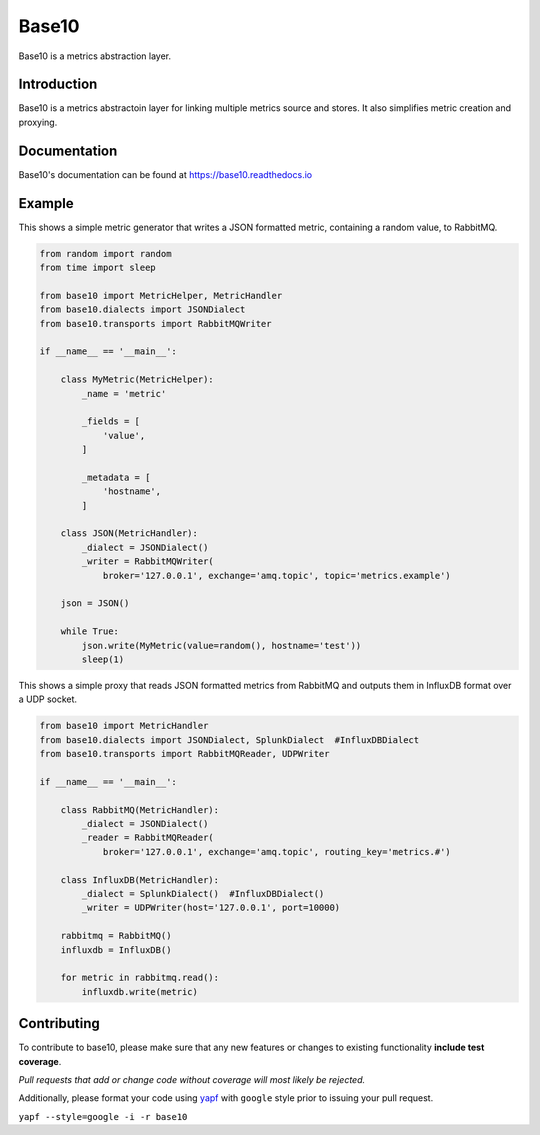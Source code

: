 Base10
======
Base10 is a metrics abstraction layer.

|PyVersions| |PyPiVersion| |BuildStatus| |Coverage| |License| |Docs|

Introduction
------------
Base10 is a metrics abstractoin layer for linking multiple metrics source and stores. It also simplifies metric creation and proxying.

Documentation
-------------
Base10's documentation can be found at `https://base10.readthedocs.io <https://base10.readthedocs.io>`_

Example
-------
This shows a simple metric generator that writes a JSON formatted metric, containing a random value, to RabbitMQ.

.. code :: python

    from random import random
    from time import sleep

    from base10 import MetricHelper, MetricHandler
    from base10.dialects import JSONDialect
    from base10.transports import RabbitMQWriter

    if __name__ == '__main__':

        class MyMetric(MetricHelper):
            _name = 'metric'

            _fields = [
                'value',
            ]

            _metadata = [
                'hostname',
            ]

        class JSON(MetricHandler):
            _dialect = JSONDialect()
            _writer = RabbitMQWriter(
                broker='127.0.0.1', exchange='amq.topic', topic='metrics.example')

        json = JSON()

        while True:
            json.write(MyMetric(value=random(), hostname='test'))
            sleep(1)

This shows a simple proxy that reads JSON formatted metrics from RabbitMQ and outputs them in InfluxDB format over a UDP socket.

.. code :: python

    from base10 import MetricHandler
    from base10.dialects import JSONDialect, SplunkDialect  #InfluxDBDialect
    from base10.transports import RabbitMQReader, UDPWriter

    if __name__ == '__main__':

        class RabbitMQ(MetricHandler):
            _dialect = JSONDialect()
            _reader = RabbitMQReader(
                broker='127.0.0.1', exchange='amq.topic', routing_key='metrics.#')

        class InfluxDB(MetricHandler):
            _dialect = SplunkDialect()  #InfluxDBDialect()
            _writer = UDPWriter(host='127.0.0.1', port=10000)

        rabbitmq = RabbitMQ()
        influxdb = InfluxDB()

        for metric in rabbitmq.read():
            influxdb.write(metric)

Contributing
------------
To contribute to base10, please make sure that any new features or changes
to existing functionality **include test coverage**.

*Pull requests that add or change code without coverage will most likely be rejected.*

Additionally, please format your code using `yapf <http://pypi.python.org/pypi/yapf>`_
with ``google`` style prior to issuing your pull request.

``yapf --style=google -i -r base10``

.. |PyVersions| image:: https://img.shields.io/pypi/pyversions/base10.svg?
   :target: http://badge.fury.io/py/base10

.. |PyPiVersion| image:: https://img.shields.io/pypi/v/base10.svg?
   :target: http://badge.fury.io/py/base10

.. |BuildStatus| image:: https://img.shields.io/travis/mattdavis90/base10.svg?
   :target: https://travis-ci.org/mattdavis90/base10

.. |Coverage| image:: https://img.shields.io/codecov/c/github/mattdavis90/base10.svg?
   :target: https://codecov.io/github/mattdavis90/base10?branch=master

.. |License| image:: https://img.shields.io/pypi/l/base10.svg?
   :target: https://base10.readthedocs.io

.. |Docs| image:: https://readthedocs.org/projects/base10/badge/?version=latest
   :target: https://base10.readthedocs.io
